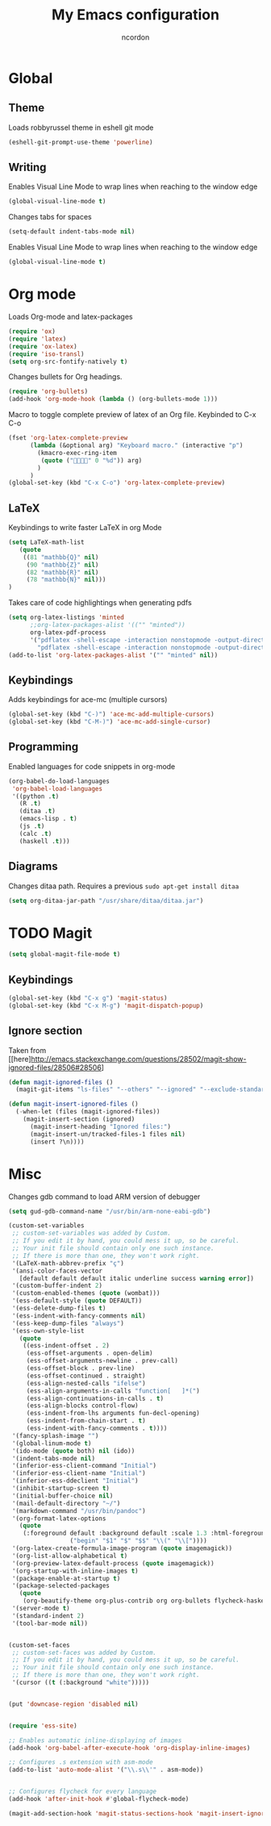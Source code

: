 #+TITLE: My Emacs configuration
#+AUTHOR: ncordon
#+STARTUP: indent

* Global
** Theme
Loads robbyrussel theme in eshell git mode

#+begin_src emacs-lisp
(eshell-git-prompt-use-theme 'powerline)
#+end_src

** Writing
Enables Visual Line Mode to wrap lines when reaching to the window edge

#+begin_src emacs-lisp
(global-visual-line-mode t)
#+end_src

Changes tabs for spaces

#+begin_src emacs-lisp
(setq-default indent-tabs-mode nil)
#+end_src

Enables Visual Line Mode to wrap lines when reaching to the window edge 
#+begin_src emacs-lisp
(global-visual-line-mode t)
#+end_src

* Org mode

Loads Org-mode and latex-packages

#+begin_src emacs-lisp
(require 'ox)
(require 'latex) 
(require 'ox-latex)
(require 'iso-transl)
(setq org-src-fontify-natively t)
#+end_src

Changes bullets for Org headings.

#+begin_src emacs-lisp
(require 'org-bullets)
(add-hook 'org-mode-hook (lambda () (org-bullets-mode 1)))
#+end_src

Macro to toggle complete preview of latex of an Org file. Keybinded to C-x C-o

#+begin_src emacs-lisp
(fset 'org-latex-complete-preview
      (lambda (&optional arg) "Keyboard macro." (interactive "p")
        (kmacro-exec-ring-item
         (quote ("" 0 "%d")) arg)
        )
      )
(global-set-key (kbd "C-x C-o") 'org-latex-complete-preview)
#+end_src

** LaTeX

Keybindings to write faster LaTeX in org Mode

#+begin_src emacs-lisp
(setq LaTeX-math-list
   (quote
    ((81 "mathbb{Q}" nil)
     (90 "mathbb{Z}" nil)
     (82 "mathbb{R}" nil)
     (78 "mathbb{N}" nil)))
)
#+end_src


Takes care of code highlightings when generating pdfs

#+begin_src emacs-lisp
(setq org-latex-listings 'minted
      ;;org-latex-packages-alist '(("" "minted"))
      org-latex-pdf-process
      '("pdflatex -shell-escape -interaction nonstopmode -output-directory %o %f"
        "pdflatex -shell-escape -interaction nonstopmode -output-directory %o %f"))
(add-to-list 'org-latex-packages-alist '("" "minted" nil))
#+end_src

** Keybindings
Adds keybindings for ace-mc (multiple cursors)

#+begin_src emacs-lisp
(global-set-key (kbd "C-)") 'ace-mc-add-multiple-cursors)
(global-set-key (kbd "C-M-)") 'ace-mc-add-single-cursor)
#+end_src 

** Programming
Enabled languages for code snippets in org-mode

#+begin_src emacs-lisp
(org-babel-do-load-languages
 'org-babel-load-languages
 '((python .t)
   (R .t)
   (ditaa .t)
   (emacs-lisp . t)
   (js .t)
   (calc .t)
   (haskell .t)))
#+end_src

** Diagrams
Changes ditaa path. Requires a previous =sudo apt-get install ditaa=

#+begin_src emacs-lisp
(setq org-ditaa-jar-path "/usr/share/ditaa/ditaa.jar")
#+end_src

* TODO Magit
#+begin_src emacs-lisp
(setq global-magit-file-mode t)
#+end_src

** Keybindings
#+begin_src emacs-lisp
(global-set-key (kbd "C-x g") 'magit-status)
(global-set-key (kbd "C-x M-g") 'magit-dispatch-popup)
#+end_src

** Ignore section
Taken from [[here]http://emacs.stackexchange.com/questions/28502/magit-show-ignored-files/28506#28506]

#+begin_src emacs-lisp
(defun magit-ignored-files ()
  (magit-git-items "ls-files" "--others" "--ignored" "--exclude-standard" "-z" "--directory"))

(defun magit-insert-ignored-files ()
  (-when-let (files (magit-ignored-files))
    (magit-insert-section (ignored)
      (magit-insert-heading "Ignored files:")
      (magit-insert-un/tracked-files-1 files nil)
      (insert ?\n))))
#+end_src

* Misc

Changes gdb command to load ARM version of debugger

#+begin_src emacs-lisp
(setq gud-gdb-command-name "/usr/bin/arm-none-eabi-gdb")
#+end_src

#+begin_src emacs-lisp
(custom-set-variables
 ;; custom-set-variables was added by Custom.
 ;; If you edit it by hand, you could mess it up, so be careful.
 ;; Your init file should contain only one such instance.
 ;; If there is more than one, they won't work right.
 '(LaTeX-math-abbrev-prefix "ç")
 '(ansi-color-faces-vector
   [default default default italic underline success warning error])
 '(custom-buffer-indent 2)
 '(custom-enabled-themes (quote (wombat)))
 '(ess-default-style (quote DEFAULT))
 '(ess-delete-dump-files t)
 '(ess-indent-with-fancy-comments nil)
 '(ess-keep-dump-files "always")
 '(ess-own-style-list
   (quote
    ((ess-indent-offset . 2)
     (ess-offset-arguments . open-delim)
     (ess-offset-arguments-newline . prev-call)
     (ess-offset-block . prev-line)
     (ess-offset-continued . straight)
     (ess-align-nested-calls "ifelse")
     (ess-align-arguments-in-calls "function[ 	]*(")
     (ess-align-continuations-in-calls . t)
     (ess-align-blocks control-flow)
     (ess-indent-from-lhs arguments fun-decl-opening)
     (ess-indent-from-chain-start . t)
     (ess-indent-with-fancy-comments . t))))
 '(fancy-splash-image "")
 '(global-linum-mode t)
 '(ido-mode (quote both) nil (ido))
 '(indent-tabs-mode nil)
 '(inferior-ess-client-command "Initial")
 '(inferior-ess-client-name "Initial")
 '(inferior-ess-ddeclient "Initial")
 '(inhibit-startup-screen t)
 '(initial-buffer-choice nil)
 '(mail-default-directory "~/")
 '(markdown-command "/usr/bin/pandoc")
 '(org-format-latex-options
   (quote
    (:foreground default :background default :scale 1.3 :html-foreground "Black" :html-background "Transparent" :html-scale 1.0 :matchers
                 ("begin" "$1" "$" "$$" "\\(" "\\["))))
 '(org-latex-create-formula-image-program (quote imagemagick))
 '(org-list-allow-alphabetical t)
 '(org-preview-latex-default-process (quote imagemagick))
 '(org-startup-with-inline-images t)
 '(package-enable-at-startup t)
 '(package-selected-packages
   (quote
    (org-beautify-theme org-plus-contrib org org-bullets flycheck-haskell ox-reveal flycheck ace-mc websocket julia-mode markdown-preview-eww yaml-mode magit deferred try ob-sagemath sage-shell-mode eshell-git-prompt ess markdown-mode)))
 '(server-mode t)
 '(standard-indent 2)
 '(tool-bar-mode nil))


(custom-set-faces
 ;; custom-set-faces was added by Custom.
 ;; If you edit it by hand, you could mess it up, so be careful.
 ;; Your init file should contain only one such instance.
 ;; If there is more than one, they won't work right.
 '(cursor ((t (:background "white")))))


(put 'downcase-region 'disabled nil)


(require 'ess-site)

;; Enables automatic inline-displaying of images
(add-hook 'org-babel-after-execute-hook 'org-display-inline-images)

;; Configures .s extension with asm-mode
(add-to-list 'auto-mode-alist '("\\.s\\'" . asm-mode))


;; Configures flycheck for every language
(add-hook 'after-init-hook #'global-flycheck-mode)
#+end_src



#+begin_src emacs-lisp
(magit-add-section-hook 'magit-status-sections-hook 'magit-insert-ignored-files 'magit-insert-untracked-files t)
#+end_src
